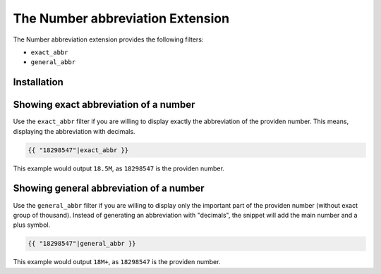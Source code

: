 The Number abbreviation Extension
=================================

The Number abbreviation extension provides the following filters:

* ``exact_abbr``
* ``general_abbr``

Installation
------------


Showing exact abbreviation of a number
--------------------------------------

Use the ``exact_abbr`` filter if you are willing to display exactly the abbreviation
of the providen number. This means, displaying the abbreviation with decimals.

.. code-block:: jinja

    {{ "18298547"|exact_abbr }}

This example would output ``18.5M``, as ``18298547`` is the providen number.


Showing general abbreviation of a number
----------------------------------------

Use the ``general_abbr`` filter if you are willing to display only the important part
of the providen number (without exact group of thousand). Instead of generating an
abbreviation with "decimals", the snippet will add the main number and a plus symbol.

.. code-block:: jinja

    {{ "18298547"|general_abbr }}

This example would output ``18M+``, as ``18298547`` is the providen number.

